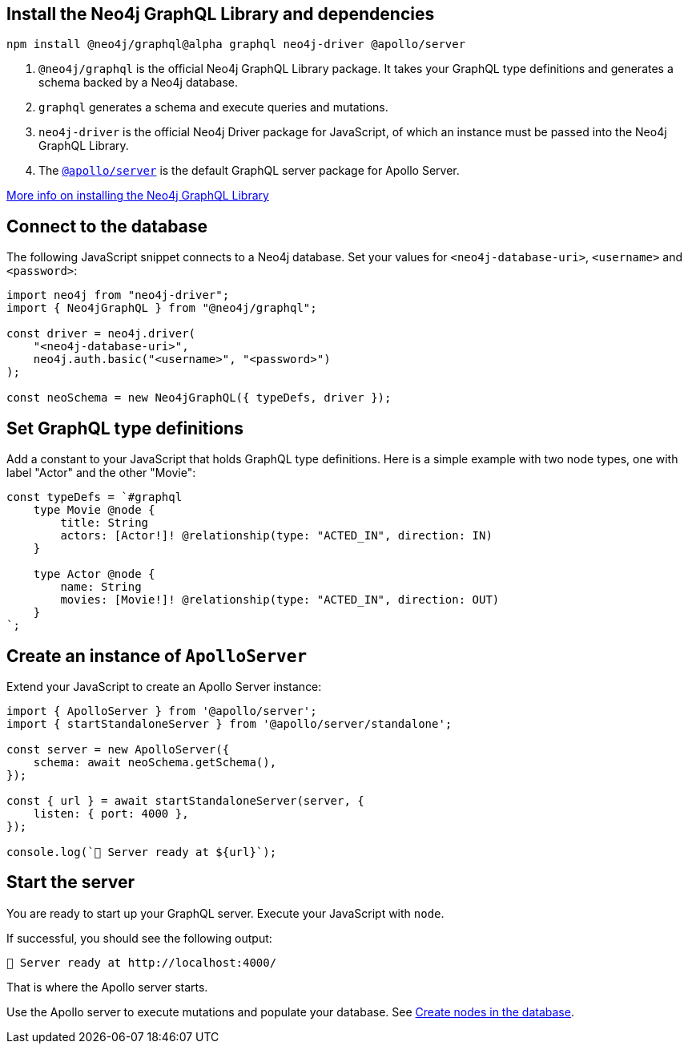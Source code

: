 == Install the Neo4j GraphQL Library and dependencies

[source, bash, copy=true]
----
npm install @neo4j/graphql@alpha graphql neo4j-driver @apollo/server
----

. `@neo4j/graphql` is the official Neo4j GraphQL Library package.
  It takes your GraphQL type definitions and generates a schema backed by a Neo4j database.
. `graphql` generates a schema and execute queries and mutations.
. `neo4j-driver` is the official Neo4j Driver package for JavaScript, of which an instance must be passed into the Neo4j GraphQL Library.
. The https://www.apollographql.com/docs/apollo-server/[`@apollo/server`] is the default GraphQL server package for Apollo Server.

link:https://neo4j.com/docs/graphql/current/getting-started/[More info on installing the Neo4j GraphQL Library]


== Connect to the database

The following JavaScript snippet connects to a Neo4j database.
Set your values for `<neo4j-database-uri>`, `<username>` and `<password>`:

[source, javascript, indent=0]
----
import neo4j from "neo4j-driver";
import { Neo4jGraphQL } from "@neo4j/graphql";

const driver = neo4j.driver(
    "<neo4j-database-uri>",
    neo4j.auth.basic("<username>", "<password>")
);

const neoSchema = new Neo4jGraphQL({ typeDefs, driver });
----


== Set GraphQL type definitions

Add a constant to your JavaScript that holds GraphQL type definitions.
Here is a simple example with two node types, one with label "Actor" and the other "Movie":

[source, javascript, indent=0]
----
const typeDefs = `#graphql
    type Movie @node {
        title: String
        actors: [Actor!]! @relationship(type: "ACTED_IN", direction: IN)
    }

    type Actor @node {
        name: String
        movies: [Movie!]! @relationship(type: "ACTED_IN", direction: OUT)
    }
`;
----


== Create an instance of `ApolloServer`

Extend your JavaScript to create an Apollo Server instance:

[source, javascript, indent=0]
----
import { ApolloServer } from '@apollo/server';
import { startStandaloneServer } from '@apollo/server/standalone';

const server = new ApolloServer({
    schema: await neoSchema.getSchema(),
});

const { url } = await startStandaloneServer(server, {
    listen: { port: 4000 },
});

console.log(`🚀 Server ready at ${url}`);
----


== Start the server

You are ready to start up your GraphQL server.
Execute your JavaScript with `node`.

If successful, you should see the following output:

[source, bash, indent=0]
----
🚀 Server ready at http://localhost:4000/
----

That is where the Apollo server starts.

Use the Apollo server to execute mutations and populate your database.
See link:https://neo4j.com/docs/graphql/current/getting-started/#_create_nodes_in_the_database[Create nodes in the database].